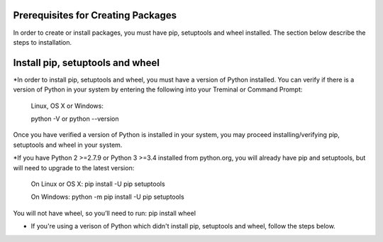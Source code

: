 Prerequisites for Creating Packages
==========================

In order to create or install packages, you must have pip, setuptools and wheel installed. The section below describe the steps to installation.

Install pip, setuptools and wheel
=================================

*In order to install pip, setuptools and wheel, you must have a version of Python installed. You can verify if
there is a version of Python in your system by entering the following into your Treminal or Command Prompt:

  Linux, OS X or Windows:

  python -V or python --version

Once you have verified a version of Python is installed in your system,
you may proceed installing/verifying pip, setuptools and wheel in your system.

*If you have Python 2 >=2.7.9 or Python 3 >=3.4 installed from python.org, you will already have pip and setuptools, but will need to upgrade to the latest version:

  On Linux or OS X:
  pip install -U pip setuptools

  On Windows:
  python -m pip install -U pip setuptools

You will not have wheel, so you’ll need to run: pip install wheel

* If you're using a verison of Python which didn't install pip, setuptools and wheel, follow the steps below.


